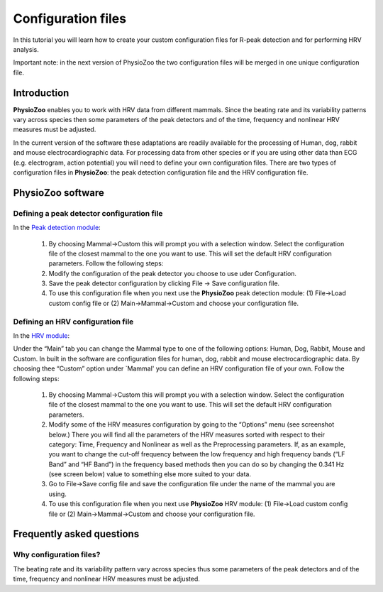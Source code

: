 Configuration files
==========

In this tutorial you will learn how to create your custom configuration files for R-peak detection and for performing HRV analysis.

Important note: in the next version of PhysioZoo the two configuration files will be merged in one unique configuration file.

**Introduction**
----------------------

**PhysioZoo** enables you to work with HRV data from different mammals. Since the beating rate and its variability patterns vary across species then some parameters of the peak detectors and of the time, frequency and nonlinear HRV measures must be adjusted.

In the current version of the software these adaptations are readily available for the processing of Human, dog, rabbit and mouse electrocardiographic data. For processing data from other species or if you are using other data than ECG (e.g. electrogram, action potential) you will need to define your own configuration files. There are two types of configuration files in **PhysioZoo**: the peak detection configuration file and the HRV configuration file. 

**PhysioZoo software**
----------------------

**Defining a peak detector configuration file**
~~~~~~~~~~~~~~~~~~~~~~~~~~~~~~~~~~~~~~~~~~~~

In the `Peak detection module <../tutorials/peakdetection.rst>`_:

      1. By choosing Mammal->Custom this will prompt you with a selection window. Select the configuration file of the closest mammal to the one you want to use. This will set the default HRV configuration parameters. Follow the following steps:
      
      2. Modify the configuration of the peak detector you choose to use uder Configuration.
      
      3. Save the peak detector configuration by clicking File -> Save configuration file.
      
      4. To use this configuration file when you next use the **PhysioZoo** peak detection module: (1) File->Load custom config file or (2) Main->Mammal->Custom and choose your configuration file.


.. image:: ../../_static/config_qrs.png


**Defining an HRV configuration file**
~~~~~~~~~~~~~~~~~~~~~~~~~~~~~~~~~~~~~~~~~~~~

In the `HRV module <../tutorials/hrvanalysis.rst>`_:

Under the “Main” tab you can change the Mammal type to one of the following options: Human, Dog, Rabbit, Mouse and Custom. In built in the software are configuration files for human, dog, rabbit and mouse electrocardiographic data. By choosing thee “Custom” option under `Mammal' you can define an HRV configuration file of your own. Follow the following steps:

      1. By choosing Mammal->Custom this will prompt you with a selection window. Select the configuration file of the closest mammal to the one you want to use. This will set the default HRV configuration parameters.

      2. Modify some of the HRV measures configuration by going to the “Options” menu (see screenshot below.) There you will find all the parameters of the HRV measures sorted with respect to their category: Time, Frequency and Nonlinear as well as the Preprocessing parameters. If, as an example, you want to change the cut-off frequency between the low frequency and high frequency bands (“LF Band” and “HF Band”) in the frequency based methods then you can do so by changing the 0.341 Hz (see screen below) value to something else more suited to your data.

      3. Go to File->Save config file and save the configuration file under the name of the mammal you are using.

      4. To use this configuration file when you next use **PhysioZoo** HRV module: (1) File->Load custom config file or (2) Main->Mammal->Custom and choose your configuration file.

.. image:: ../../_static/select_mammal_type.png

.. image:: ../../_static/change_config.png


**Frequently asked questions**
---------------------

**Why configuration files?**
~~~~~~~~~~~~~~~~~~~~~~~~~~

The beating rate and its variability pattern vary across species thus some parameters of the peak detectors and of the time, frequency and nonlinear HRV measures must be adjusted.








